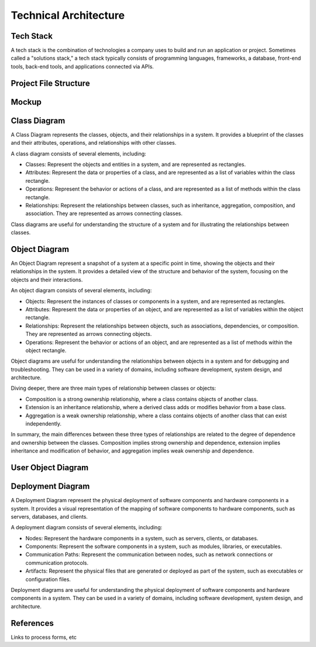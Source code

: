======================
Technical Architecture
======================

Tech Stack
----------

A tech stack is the combination of technologies a company uses to build and run an application or project. Sometimes called a "solutions stack," a tech stack typically consists of programming languages, frameworks, a database, front-end tools, back-end tools, and applications connected via APIs.

Project File Structure
----------------------

Mockup
------

Class Diagram
-------------

A Class Diagram represents the classes, objects, and their relationships in a system. It provides a blueprint of the classes and their attributes, operations, and relationships with other classes.

A class diagram consists of several elements, including:

- Classes: Represent the objects and entities in a system, and are represented as rectangles.
- Attributes: Represent the data or properties of a class, and are represented as a list of variables within the class rectangle.
- Operations: Represent the behavior or actions of a class, and are represented as a list of methods within the class rectangle.
- Relationships: Represent the relationships between classes, such as inheritance, aggregation, composition, and association. They are represented as arrows connecting classes.

Class diagrams are useful for understanding the structure of a system and for illustrating the relationships between classes.

Object Diagram
--------------

An Object Diagram represent a snapshot of a system at a specific point in time, showing the objects and their relationships in the system. It provides a detailed view of the structure and behavior of the system, focusing on the objects and their interactions.

An object diagram consists of several elements, including:

* Objects: Represent the instances of classes or components in a system, and are represented as rectangles.
* Attributes: Represent the data or properties of an object, and are represented as a list of variables within the object rectangle.
* Relationships: Represent the relationships between objects, such as associations, dependencies, or composition. They are represented as arrows connecting objects.
* Operations: Represent the behavior or actions of an object, and are represented as a list of methods within the object rectangle.

Object diagrams are useful for understanding the relationships between objects in a system and for debugging and troubleshooting. They can be used in a variety of domains, including software development, system design, and architecture.

Diving deeper, there are three main types of relationship  between classes or objects:

* Composition is a strong ownership relationship, where a class contains objects of another class.
* Extension is an inheritance relationship, where a derived class adds or modifies behavior from a base class. 
* Aggregation is a weak ownership relationship, where a class contains objects of another class that can exist independently.

In summary, the main differences between these three types of relationships are related to the degree of dependence and ownership between the classes. Composition implies strong ownership and dependence, extension implies inheritance and modification of behavior, and aggregation implies weak ownership and dependence.

User Object Diagram
-------------------

Deployment Diagram
-------------------

A Deployment Diagram represent the physical deployment of software components and hardware components in a system. It provides a visual representation of the mapping of software components to hardware components, such as servers, databases, and clients.

A deployment diagram consists of several elements, including:

- Nodes: Represent the hardware components in a system, such as servers, clients, or databases.
- Components: Represent the software components in a system, such as modules, libraries, or executables.
- Communication Paths: Represent the communication between nodes, such as network connections or communication protocols.
- Artifacts: Represent the physical files that are generated or deployed as part of the system, such as executables or configuration files.

Deployment diagrams are useful for understanding the physical deployment of software components and hardware components in a system. They can be used in a variety of domains, including software development, system design, and architecture.

References
-------------------

Links to process forms, etc